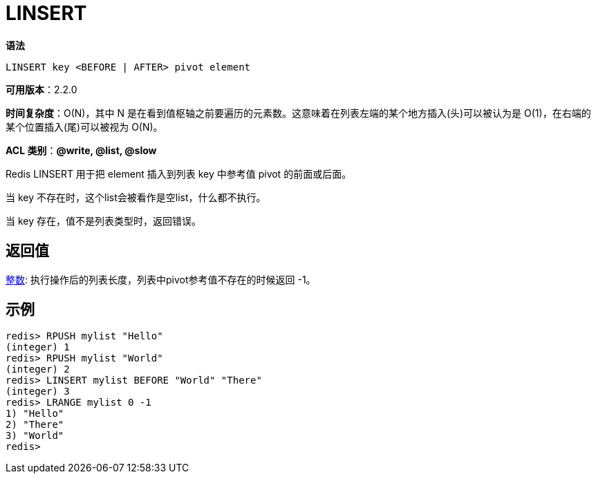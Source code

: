 = LINSERT

**语法**

[source,text]
----
LINSERT key <BEFORE | AFTER> pivot element
----

**可用版本**：2.2.0

**时间复杂度**：O(N)，其中 N 是在看到值枢轴之前要遍历的元素数。这意味着在列表左端的某个地方插入(头)可以被认为是 O(1)，在右端的某个位置插入(尾)可以被视为 O(N)。

**ACL 类别**：**@write, @list, @slow**

Redis LINSERT 用于把 element 插入到列表 key 中参考值 pivot 的前面或后面。

当 key 不存在时，这个list会被看作是空list，什么都不执行。

当 key 存在，值不是列表类型时，返回错误。

== 返回值

https://redis.io/docs/reference/protocol-spec/#resp-integers[整数]: 执行操作后的列表长度，列表中pivot参考值不存在的时候返回 -1。


== 示例

[source,text]
----
redis> RPUSH mylist "Hello"
(integer) 1
redis> RPUSH mylist "World"
(integer) 2
redis> LINSERT mylist BEFORE "World" "There"
(integer) 3
redis> LRANGE mylist 0 -1
1) "Hello"
2) "There"
3) "World"
redis>
----

